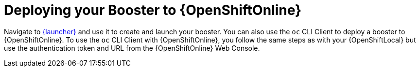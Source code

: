 = Deploying your Booster to {OpenShiftOnline}

Navigate to link:{link-launcher-oso}[{launcher}] and use it to create and launch your booster. You can also use the `oc` CLI Client to deploy a booster to {OpenShiftOnline}. To use the `oc` CLI Client with {OpenShiftOnline}, you follow the same steps as with your {OpenShiftLocal} but use the authentication token and URL from the {OpenShiftOnline} Web Console.
